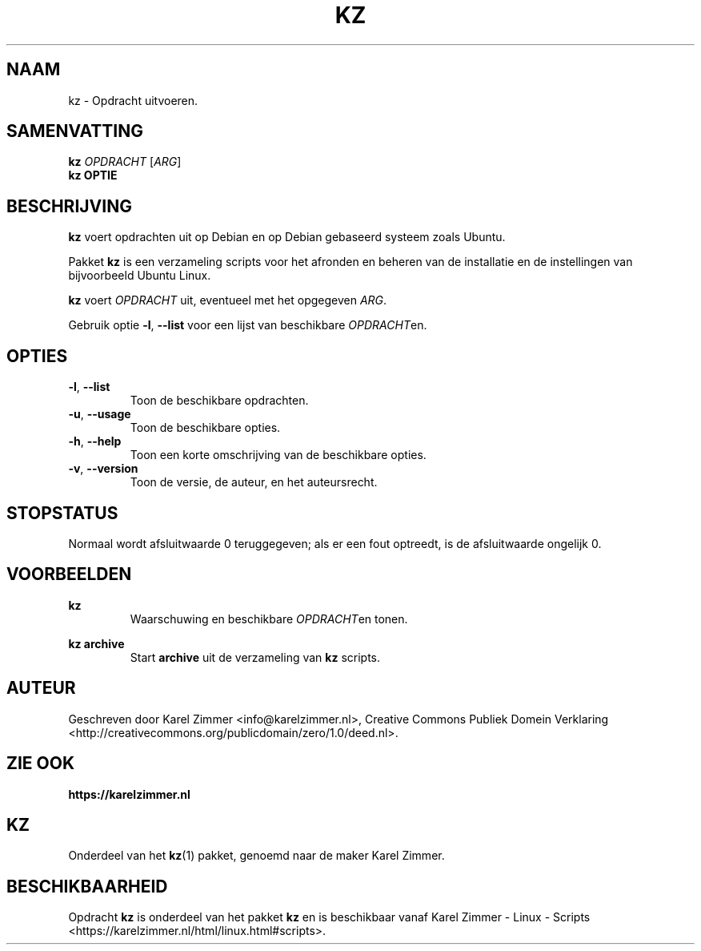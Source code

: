.\"############################################################################
.\"# Man-pagina voor kz.
.\"#
.\"# Geschreven door Karel Zimmer <info@karelzimmer.nl>, CC Publiek Domein
.\"# Verklaring <http://creativecommons.org/publicdomain/zero/1.0/deed.nl>.
.\"############################################################################
.\"
.TH KZ 1 "" "kz 365" "kz"
.\"
.\"
.SH NAAM
kz \- Opdracht uitvoeren.
.\"
.\"
.SH SAMENVATTING
.B kz \fIOPDRACHT\fR [\fIARG\fR]
.br
.B kz \fBOPTIE\fR
.\"
.\"
.SH BESCHRIJVING
\fBkz\fR voert opdrachten uit op Debian en op Debian gebaseerd systeem zoals
Ubuntu.
.sp
Pakket \fBkz\fR is een verzameling scripts voor het afronden en beheren van de
installatie en de instellingen van bijvoorbeeld Ubuntu Linux.
.sp
\fBkz\fR voert \fIOPDRACHT\fR uit, eventueel met het opgegeven \fIARG\fR.
.sp
Gebruik optie \fB-l\fR, \fB--list\fR voor een lijst van beschikbare
\fIOPDRACHT\fRen.
.\"
.\"
.SH OPTIES
.TP
\fB-l\fR, \fB--list\fR
Toon de beschikbare opdrachten.
.TP
\fB-u\fR, \fB--usage\fR
Toon de beschikbare opties.
.TP
\fB-h\fR, \fB--help\fR
Toon een korte omschrijving van de beschikbare opties.
.TP
\fB-v\fR, \fB--version\fR
Toon de versie, de auteur, en het auteursrecht.
.\"
.\"
.SH STOPSTATUS
Normaal wordt afsluitwaarde 0 teruggegeven; als er een fout optreedt, is de
afsluitwaarde ongelijk 0.
.\"
.\"
.SH VOORBEELDEN
.sp
\fBkz\fR
.RS
Waarschuwing en beschikbare \fIOPDRACHT\fRen tonen.
.RE
.sp
\fBkz archive\fR
.RS
Start \fBarchive\fR uit de verzameling van \fBkz\fR scripts.
.RE
.\"
.\"
.SH AUTEUR
Geschreven door Karel Zimmer <info@karelzimmer.nl>, Creative Commons Publiek
Domein Verklaring <http://creativecommons.org/publicdomain/zero/1.0/deed.nl>.
.\"
.\"
.SH ZIE OOK
\fBhttps://karelzimmer.nl\fR
.\"
.\"
.SH KZ
Onderdeel van het \fBkz\fR(1) pakket, genoemd naar de maker Karel Zimmer.
.\"
.\"
.SH BESCHIKBAARHEID
Opdracht \fBkz\fR is onderdeel van het pakket \fBkz\fR en is
beschikbaar vanaf Karel Zimmer - Linux - Scripts
<https://karelzimmer.nl/html/linux.html#scripts>.
